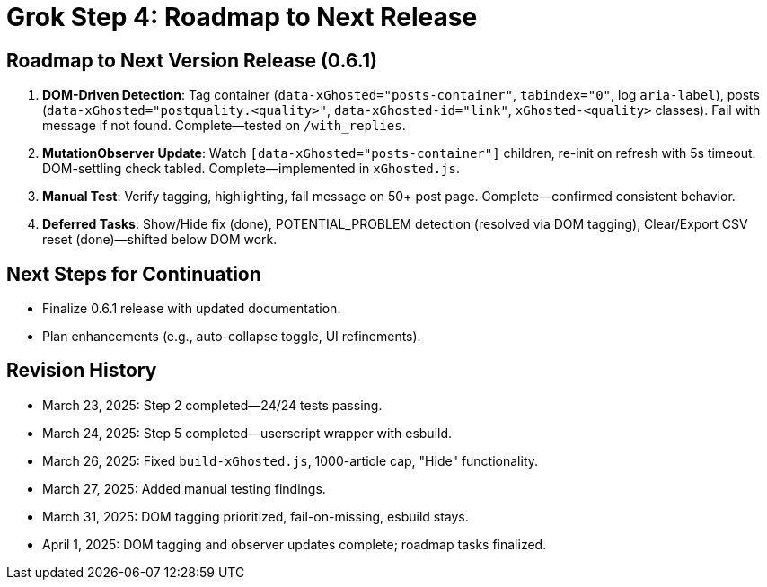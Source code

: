 = Grok Step 4: Roadmap to Next Release
:revision-date: April 1, 2025

== Roadmap to Next Version Release (0.6.1)
1. *DOM-Driven Detection*: Tag container (`data-xGhosted="posts-container"`, `tabindex="0"`, log `aria-label`), posts (`data-xGhosted="postquality.<quality>"`, `data-xGhosted-id="link"`, `xGhosted-<quality>` classes). Fail with message if not found. Complete—tested on `/with_replies`.
2. *MutationObserver Update*: Watch `[data-xGhosted="posts-container"]` children, re-init on refresh with 5s timeout. DOM-settling check tabled. Complete—implemented in `xGhosted.js`.
3. *Manual Test*: Verify tagging, highlighting, fail message on 50+ post page. Complete—confirmed consistent behavior.
4. *Deferred Tasks*: Show/Hide fix (done), POTENTIAL_PROBLEM detection (resolved via DOM tagging), Clear/Export CSV reset (done)—shifted below DOM work.

== Next Steps for Continuation
- Finalize 0.6.1 release with updated documentation.
- Plan enhancements (e.g., auto-collapse toggle, UI refinements).

== Revision History
- March 23, 2025: Step 2 completed—24/24 tests passing.
- March 24, 2025: Step 5 completed—userscript wrapper with esbuild.
- March 26, 2025: Fixed `build-xGhosted.js`, 1000-article cap, "Hide" functionality.
- March 27, 2025: Added manual testing findings.
- March 31, 2025: DOM tagging prioritized, fail-on-missing, esbuild stays.
- April 1, 2025: DOM tagging and observer updates complete; roadmap tasks finalized.